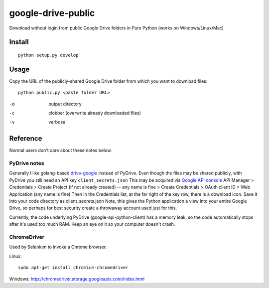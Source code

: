 ===================
google-drive-public
===================

Download without login from public Google Drive folders in Pure Python (works on Windows/Linux/Mac)


Install
=======
::

    python setup.py develop

Usage
=====
Copy the URL of the publicly-shared Google Drive folder from which you want to download files::

    python public.py <paste folder URL>

-o   output directory
-c   clobber (overwrite already downloaded files)
-v   verbose


===============    ===========================
file             description
===============    ===========================
public.py        Download publicly-shared Google Drive files without login
put.py           use drive-google to upload to Google Drive
get.py           use drive-google to download from Google Drive
rename_lower.py     use drive-google to rename all files to lower case on Google Drive
deinit.py        use drive-google to recursively deinit (disconnect) from Google Drive
pydrv.py         use `PyDrive <https://github.com/googledrive/PyDrive>`_ (use public.py instead)
===============    ===========================


Reference
=========
Normal users don't care about these notes below.

PyDrive notes
-------------
Generally I like golang-based `drive-google <https://github.com/odeke-em/drive>`_ instead of PyDrive.
Even though the files may be shared publicly, with PyDrive you still need an API key ``client_secrets.json``
This may be acquired via `Google API console <https://console.developers.google.com/apis/library>`_
API Manager > Credentials > Create Project (if not already created) -- any name is fine >
Create Credentials > OAuth client ID > Web Application (any name is fine)
Then in the Credentials list, at the far right of the key row, there is a download icon. Save it into your code directory as client_secrets.json
Note, this gives the Python application a view into your entire Google Drive, so perhaps for best security create a throwaway account used just for this.

Currently, the code underlying PyDrive (google-api-python-client) has a memory leak,
so the code automatically stops after it's used too much RAM. Keep an eye on it so your computer doesn't crash.

ChromeDriver
------------
Used by Selenium to invoke a Chrome browser.

Linux::

 sudo apt-get install chromium-chromedriver

Windows: http://chromedriver.storage.googleapis.com/index.html
